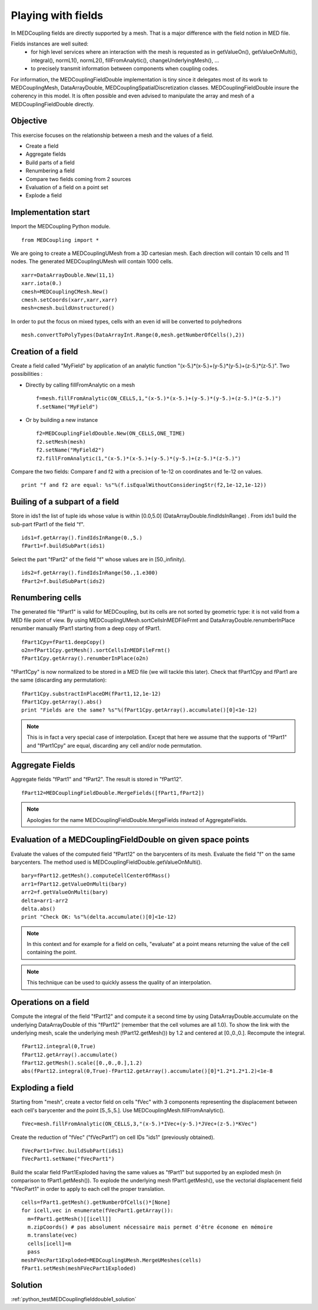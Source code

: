 
Playing with fields
-------------------

In MEDCoupling fields are directly supported by a mesh. That is a major difference
with the field notion in MED file.

Fields instances are well suited:
  * for high level services where an interaction with the mesh is requested as in getValueOn(), getValueOnMulti(), integral(), normL1(), normL2(), fillFromAnalytic(), changeUnderlyingMesh(), ...
  * to precisely transmit information between components when coupling codes.

For information, the MEDCouplingFieldDouble implementation is tiny since 
it delegates most of its work to MEDCouplingMesh, DataArrayDouble, MEDCouplingSpatialDiscretization classes.
MEDCouplingFieldDouble insure the coherency in this model.
It is often possible and even advised to manipulate the array and mesh of a MEDCouplingFieldDouble directly.

Objective
~~~~~~~~~

This exercise focuses on the relationship between a mesh and the values of a field.

* Create a field
* Aggregate fields
* Build parts of a field
* Renumbering a field
* Compare two fields coming from 2 sources
* Evaluation of a field on a point set
* Explode a field 

Implementation start
~~~~~~~~~~~~~~~~~~~~

Import the MEDCoupling Python module. ::

	from MEDCoupling import *

We are going to create a MEDCouplingUMesh from a 3D cartesian mesh. Each direction will contain 10 cells and 11 nodes. The generated MEDCouplingUMesh
will contain 1000 cells. ::

	xarr=DataArrayDouble.New(11,1)
	xarr.iota(0.)
	cmesh=MEDCouplingCMesh.New()
	cmesh.setCoords(xarr,xarr,xarr)
	mesh=cmesh.buildUnstructured()
	
In order to put the focus on mixed types, cells with an even id will be converted to polyhedrons ::

	mesh.convertToPolyTypes(DataArrayInt.Range(0,mesh.getNumberOfCells(),2))
	
Creation of a field
~~~~~~~~~~~~~~~~~~~

Create a field called "MyField" by application of an analytic function "(x-5.)*(x-5.)+(y-5.)*(y-5.)+(z-5.)*(z-5.)".
Two possibilities :

* Directly by calling fillFromAnalytic on a mesh ::

	f=mesh.fillFromAnalytic(ON_CELLS,1,"(x-5.)*(x-5.)+(y-5.)*(y-5.)+(z-5.)*(z-5.)")
	f.setName("MyField")
	
* Or by building a new instance ::

	f2=MEDCouplingFieldDouble.New(ON_CELLS,ONE_TIME)
	f2.setMesh(mesh)
	f2.setName("MyField2")
	f2.fillFromAnalytic(1,"(x-5.)*(x-5.)+(y-5.)*(y-5.)+(z-5.)*(z-5.)")

Compare the two fields:
Compare f and f2 with a precision of 1e-12 on coordinates and 1e-12 on values. ::

	print "f and f2 are equal: %s"%(f.isEqualWithoutConsideringStr(f2,1e-12,1e-12))

Builing of a subpart of a field
~~~~~~~~~~~~~~~~~~~~~~~~~~~~~~~
	
Store in ids1 the list of tuple ids whose value is within [0.0,5.0] (DataArrayDouble.findIdsInRange)	. From ids1 build the sub-part fPart1 of the field "f". ::

	ids1=f.getArray().findIdsInRange(0.,5.)
	fPart1=f.buildSubPart(ids1)
	
.. image:: images/FieldDouble1_1.png

Select the part "fPart2" of the field "f" whose values are in [50.,infinity). ::

	ids2=f.getArray().findIdsInRange(50.,1.e300)
	fPart2=f.buildSubPart(ids2)

Renumbering cells
~~~~~~~~~~~~~~~~~

The generated file "fPart1" is valid for MEDCoupling, but its cells are not sorted by geometric type: it is not valid from a MED file point of view. By using MEDCouplingUMesh.sortCellsInMEDFileFrmt and DataArrayDouble.renumberInPlace
renumber manually fPart1 starting from a deep copy of fPart1. ::

	fPart1Cpy=fPart1.deepCopy()
	o2n=fPart1Cpy.getMesh().sortCellsInMEDFileFrmt()
	fPart1Cpy.getArray().renumberInPlace(o2n)
	
"fPart1Cpy" is now normalized to be stored in a MED file (we will tackle this later).	
Check that fPart1Cpy and fPart1 are the same (discarding any permutation): ::

	fPart1Cpy.substractInPlaceDM(fPart1,12,1e-12)
	fPart1Cpy.getArray().abs()
	print "Fields are the same? %s"%(fPart1Cpy.getArray().accumulate()[0]<1e-12)

.. note:: This is in fact a very special case of interpolation. Except that here 
	we assume that the supports of "fPart1" and "fPart1Cpy" are equal, discarding any 
	cell and/or node permutation.

Aggregate Fields
~~~~~~~~~~~~~~~~

Aggregate fields "fPart1" and "fPart2". The result is stored in "fPart12". ::

	fPart12=MEDCouplingFieldDouble.MergeFields([fPart1,fPart2])

.. image:: images/FieldDouble1_2.png

.. note:: Apologies for the name MEDCouplingFieldDouble.MergeFields instead of 
		AggregateFields.

Evaluation of a MEDCouplingFieldDouble on given space points
~~~~~~~~~~~~~~~~~~~~~~~~~~~~~~~~~~~~~~~~~~~~~~~~~~~~~~~~~~~~

Evaluate the values of the computed field "fPart12" on the barycenters of its mesh.
Evaluate the field "f" on the same barycenters. The method used is MEDCouplingFieldDouble.getValueOnMulti(). ::

	bary=fPart12.getMesh().computeCellCenterOfMass()
	arr1=fPart12.getValueOnMulti(bary)
	arr2=f.getValueOnMulti(bary)
	delta=arr1-arr2
	delta.abs()
	print "Check OK: %s"%(delta.accumulate()[0]<1e-12)

.. note:: In this context and for example for a field on cells, "evaluate" at a point means returning the value of the cell containing the point.
.. note:: This technique can be used to quickly assess the quality of an interpolation.

Operations on a field
~~~~~~~~~~~~~~~~~~~~~

Compute the integral of the field "fPart12" and compute it a second time by using
DataArrayDouble.accumulate on the underlying DataArrayDouble of this "fPart12" (remember that the cell volumes are all 1.0). 
To show the link with the underlying mesh, scale the underlying mesh (fPart12.getMesh()) by 1.2 and centered at [0.,0.,0.].
Recompute the integral.
::

	fPart12.integral(0,True)
	fPart12.getArray().accumulate()
	fPart12.getMesh().scale([0.,0.,0.],1.2)
	abs(fPart12.integral(0,True)-fPart12.getArray().accumulate()[0]*1.2*1.2*1.2)<1e-8

Exploding a field
~~~~~~~~~~~~~~~~~

Starting from "mesh", create a vector field on cells "fVec" with 3 components representing the displacement between each cell's barycenter and the point [5.,5.,5.]. Use MEDCouplingMesh.fillFromAnalytic(). ::

	fVec=mesh.fillFromAnalytic(ON_CELLS,3,"(x-5.)*IVec+(y-5.)*JVec+(z-5.)*KVec")

Create the reduction of "fVec" ("fVecPart1") on cell IDs "ids1" (previously obtained). ::

	fVecPart1=fVec.buildSubPart(ids1)
	fVecPart1.setName("fVecPart1")

Build the scalar field fPart1Exploded having the same values as "fPart1" but supported by an exploded mesh (in comparison to fPart1.getMesh()).
To explode the underlying mesh fPart1.getMesh(), use the vectorial displacement field "fVecPart1" in order to apply to each cell the proper translation. ::

	cells=fPart1.getMesh().getNumberOfCells()*[None]
	for icell,vec in enumerate(fVecPart1.getArray()):
	  m=fPart1.getMesh()[[icell]]
	  m.zipCoords() # pas absolument nécessaire mais permet d'être économe en mémoire
	  m.translate(vec)
	  cells[icell]=m
	  pass
	meshFVecPart1Exploded=MEDCouplingUMesh.MergeUMeshes(cells)
	fPart1.setMesh(meshFVecPart1Exploded)

.. image:: images/FieldDouble1_1_exploded.png
	
Solution
~~~~~~~~

:ref:`python_testMEDCouplingfielddouble1_solution`
